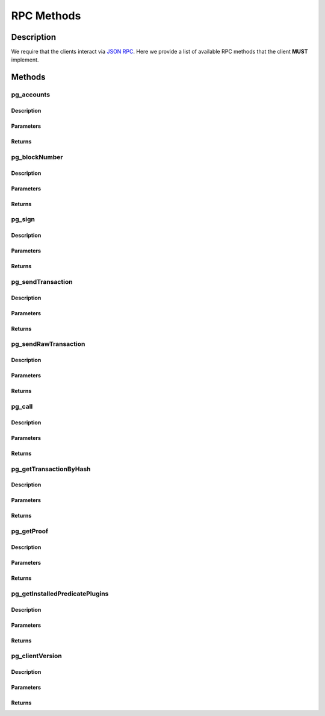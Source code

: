 ###########
RPC Methods
###########

***********
Description
***********
We require that the clients interact via `JSON RPC`_. Here we provide a list of available RPC methods that the client **MUST** implement.

*******
Methods
*******

pg_accounts
============

Description
-----------

Parameters
----------

Returns
-------

pg_blockNumber
==============

Description
-----------

Parameters
----------

Returns
-------

pg_sign
=======

Description
-----------

Parameters
----------

Returns
-------

pg_sendTransaction
==================

Description
-----------

Parameters
----------

Returns
-------

pg_sendRawTransaction
=====================

Description
-----------

Parameters
----------

Returns
-------

pg_call
=======

Description
-----------

Parameters
----------

Returns
-------

pg_getTransactionByHash
=======================

Description
-----------

Parameters
----------

Returns
-------


pg_getProof
===========

Description
-----------

Parameters
----------

Returns
-------

pg_getInstalledPredicatePlugins
===============================

Description
-----------

Parameters
----------

Returns
-------

pg_clientVersion
================

Description
-----------

Parameters
----------

Returns
-------

.. _`JSON RPC`: https://www.jsonrpc.org/specification

